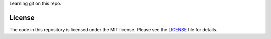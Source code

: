Learning git on this repo.

License
-------
The code in this repository is licensed under the MIT license.
Please see the `LICENSE`_ file for details.

.. _LICENSE: https://github.com/iivic/GoalRepo/blob/master/LICENSE
